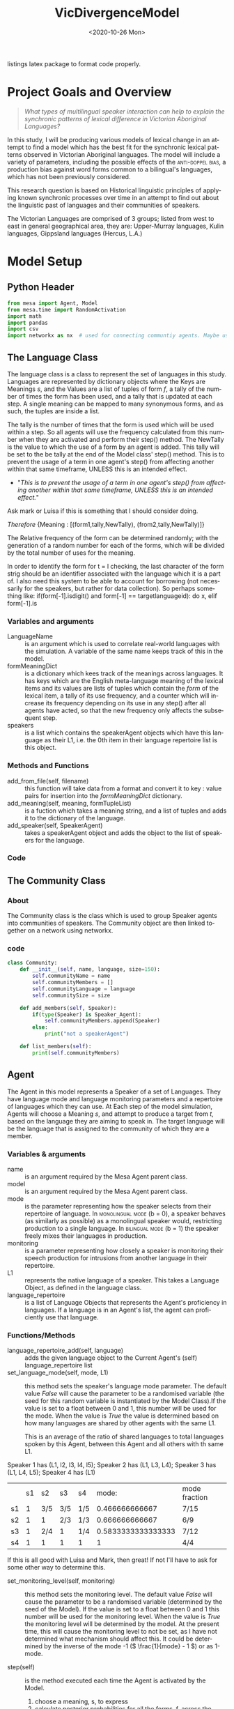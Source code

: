 :header:
#+options: ':nil *:t -:t ::t <:t H:3 \n:nil ^:{} arch:headline
#+options: author:nil broken-links:nil c:nil creator:nil
#+options: d:(not "LOGBOOK") date:nil e:t email:nil f:t inline:t num:t
#+options: p:nil pri:nil prop:nil stat:t tags:t tasks:t tex:t
#+options: timestamp:t title:nil toc:t todo:t |:t
#+title: VicDivergenceModel
#+date: <2020-10-26 Mon>
#+author: Callan Bindon
#+email: 22242833@student.uwa.edu.au
#+language: en
#+select_tags: export
#+exclude_tags: noexport
#+creator: Emacs 26.3 (Org mode 9.4)
#+LATEX_HEADER: \usepackage{listings}
:END:
:noteOnWriting:
listings latex package to format code properly. 
:END:
* Project Goals and Overview
\lstset{language=Python}

#+begin_quote
/What types of multilingual speaker interaction can help to explain the synchronic patterns of lexical difference in Victorian Aboriginal Languages?/
#+end_quote

In this study, I will be producing various models of lexical change in an attempt to find a model which has the best fit for the synchronic lexical patterns observed in Victorian Aboriginal languages. The model will include a variety of parameters, including the possible effects of the  \textsc{anti-doppel bias}, a production bias against word forms common to a bilingual's languages, which has not been previously considered. 

This research question is based on Historical linguistic principles of applying known synchronic processes over time in an attempt to find out about the linguistic past of languages and their communities of speakers.

The Victorian Languages are comprised of 3 groups; listed from west to east in general geographical area, they are: Upper-Murray languages, Kulin languages, Gippsland languages (Hercus, L.A.)

* Model Setup
** Python Header
#+PROPERTIES: header-args:python :session *PyABM* :tangle model.py :eval never-export
#+begin_src python :tangle model.py
  from mesa import Agent, Model
  from mesa.time import RandomActivation
  import math
  import pandas
  import csv
  import networkx as nx  # used for connecting communtiy agents. Maybe used for connecting agents in large numbers in a more complex simulation.
#+end_src

** The Language Class
The language class is a class to represent the set of languages in this study. Languages are represented by dictionary objects where the Keys are Meanings /s/, and the Values are a list of tuples of form /f/, a tally of the number of times the form has been used, and a tally that is updated at each step. A single meaning can be mapped to many synonymous forms, and as such, the tuples are inside a list.

The tally is the number of times that the form is used which will be used within a step. So all agents will use the frequency calculated from this number when they are activated and perform their step() method. The NewTally is the value to which the use of a form by an agent is added. This tally will be set to the be tally at the end of the Model class' step() method. This is to prevent the usage of a term in one agent's step() from affecting another within that same timeframe, UNLESS this is an intended effect. 
:question:
- "/This is to prevent the usage of a term in one agent's step() from affecting another within that same timeframe, UNLESS this is an intended effect./"
Ask mark or Luisa if this is something that I should consider doing. 
:END:

#+BEGIN_CENTER
/Therefore/ {Meaning : [(form1,tally,NewTally), (from2,tally,NewTally)]}
#+END_CENTER
The Relative frequency of the form can be determined randomly; with the generation of a random number for each of the forms, which will be divided by the total number of uses for the meaning.

In order to identify the form for t = l checking, the last character of the form strig should be an identifier associated with the language which it is a part of. I also need this system to be able to account for borrowing (not necessarily for the speakers, but rather for data collection). So perhaps something like: if(form[-1].isdigit() and form[-1] == targetlanguageid): do x, elif form[-1].is
*** Variables and arguments
- LanguageName :: is an argument which is used to correlate real-world languages with the simulation. A variable of the same name keeps track of this in the model.
- formMeaningDict :: is a dictionary which kees track of the meanings across languages. It has keys which are the English meta-language meaning of the lexical items and its values are lists of tuples which contain the /form/ of the lexical item, a tally of its use frequency, and a counter which will increase its frequency depending on its use in any step() after all agents have acted, so that the new frequency only affects the subsequent step.
- speakers :: is a list which contains the speakerAgent objects which have this language as their L1, i.e. the 0th item in their language repertoire list is this object.  
*** Methods and Functions
- add_from_file(self, filename) :: this function will take data from a format and convert it to key : value pairs for insertion into the /formMeaningDict/ dictionary.
- add_meaning(self, meaning, formTupleList) :: is a fuction which takes a meaning string, and a list of tuples and adds it to the dictionary of the language.
- add_speaker(self, SpeakerAgent) :: takes a speakerAgent object and adds the object to the list of speakers for the language.

*** Code
#+begin_src python :tangle model.py :exports python
  class Language:
      def __init__(self, languageName):
          self.languageName = languageName
          self.formMeaningDict = {}
          self.speakers = []

      def add_from_file(self, filename):
          # this method will be able to take a file, formatted as CSV
          # and turn it into a dictionary with Meaning Keys, and
          # a list of tuples with Form and Relative frequency
          # relative frequency should be a parameter
          # if we have enough information, BUT
          # can also be randomly determined.
          pass

      def add_meaning(self, meaning, formTupleList):
          if(type(formTupleList) is list and all(
                  [True for t in formTupleList if type(t) is tuple])):
              # check if the formTupleList given is a list, and that the list contains tuples. 
              self.formMeaningDict[meaning] = formTupleList
              return(True)
          else:
              print("need a list of tuples for the forms of meanings.")
              return(False)

      def add_speaker(self, speakerAgent):
          if(speakerAgent.language_repertoire[0] is self):
              self.speakers.append(speakerAgent)
              return(True)
          else:
              return(False)

      def borrow_form(self):
          # this function is for the chance for a language to gain a borrowing.
          # Borrowings should be marked accordingly with an addition to the
          # string indicating where they were brrowed from.
          pass

      def lose_form(self):
          # this function is for the chance that a form becomes so obscure that
          # it is no longer used in the language.
          # This can also occur randomly to kick-start the bias process.
          # need to figure out the randomness before implementing.
          pass
#+end_src

** The Community Class
*** About
The Community class is the class which is used to group Speaker agents into communities of speakers. The Community object are then linked together on a network using networkx.


*** code
#+begin_src python :tangle model.py
class Community:
    def __init__(self, name, language, size=150):
        self.communityName = name
        self.communityMembers = []
        self.communityLanguage = language
        self.communitySize = size

    def add_members(self, Speaker):
        if(type(Speaker) is Speaker_Agent):
            self.communityMembers.append(Speaker)
        else:
            print("not a speakerAgent")

    def list_members(self):
        print(self.communityMembers)
#+end_src
** Agent
The Agent in this model represents a Speaker of a set of Languages. They have language mode and language monitoring parameters and a repertoire of languages which they can use. At Each step of the model simulation, Agents will choose a  Meaning /s/, and attempt to produce a target from /t/, based on the language they are aiming to speak in. The target language will be the language that is assigned to the community of which they are a member.

*** Variables & arguments
- name :: is an argument required by the Mesa Agent parent class.
- model :: is an argument required by the Mesa Agent parent class.
- mode :: is the parameter representing how the speaker selects from their repertoire of language. In \textsc{monolingual mode} (b = 0), a speaker behaves (as similarly as possible) as a monolingual speaker would, restricting production to a single language. In \textsc{bilingual mode} (b = 1) the speaker freely mixes their languages in production.
- monitoring :: is a parameter representing how closely a speaker is monitoring their speech production for intrusions from another language in their repertoire.
- L1 :: represents the native language of a speaker. This takes a Language Object, as defined in the language class.
- language_repertoire :: is a list of Language Objects that represents the Agent's proficiency in languages. If a language is in an Agent's list, the agent can proficiently use that language.    
*** Functions/Methods
- language_repertoire_add(self, language) :: adds the given language object to the Current Agent's (self) language_repertoire list
- set_language_mode(self, mode, L1) :: this method sets the speaker's language mode parameter. The default value /False/ will cause the parameter to be a randomised variable (the seed for this random variable is instantiated by the Model Class).If the value is set to a float between 0 and 1, this number will be used for the mode. When the value is /True/ the value is determined based on how many languages are shared by other agents with the same L1.

  This is an average of the ratio of shared languages to total languages spoken by this Agent, between this Agent and all others with th same L1.

Speaker 1 has (L1, l2, l3, l4, l5);
Speaker 2 has (L1, L3, L4);
Speaker 3 has (L1, L4, L5);
Speaker 4 has (L1)

|    | s1 | s2  | s3  | s4  |              mode: | mode fraction |
| s1 |  1 | 3/5 | 3/5 | 1/5 |     0.466666666667 | 7/15          |
| s2 |  1 | 1   | 2/3 | 1/3 |     0.666666666667 | 6/9           |
| s3 |  1 | 2/4 | 1   | 1/4 | 0.5833333333333333 | 7/12          |
| s4 |  1 | 1   | 1   | 1   |                  1 | 4/4           |

If this is all good with Luisa and Mark, then great! If not I'll have to ask for some other way to determine this.

- set_monitoring_level(self, monitoring) :: this method sets the monitoring level. The default value /False/ will cause the parameter to be a randomised variable (determined by the seed of the Model). If the value is set to a float between 0 and 1 this number will be used for the monitoring level. When the value is /True/ the monitoring level will be determined by the model. At the present time, this will cause the monitoring level to not be set, as I have not determined what mechanism should affect this. It could be determined by the inverse of the mode -1 (\( \frac{1}{mode} - 1 \)) or as 1-mode.

- step(self) :: is the method executed each time the Agent is  activated by the Model.
  1. choose a meaning, s, to express
  2. calculate posterior probabilities for all the forms, f, across the speaker's languages, L, which can be used to express that meaning.
  3. select the form, f, with the greatest posterior probability to produce. 
*** Code:
#+begin_src python :tangle model.py :exports python
  class Speaker_Agent(Agent):
      def __init__(self, name, model, L1, mode=False, monitoring=False):
          super().__init__(name, model)
          self.name = name
          self.languageRepertoire = []
          self.mode = 0
          self.set_language_mode(mode, L1)
          self.monitoring = 0
          self.set_monitoring_level(monitoring)
          self.language_repertoire_add(L1)
          self.L1 = L1
          self.Community = None

      def language_repertoire_add(self, language):
          self.languageRepertoire.append(language)

      def define_community(self, community):
          if(type(community) is Community):
              self.Community = community

              # For setting this up, after agents are assigned to a community,
              # loop through them and set their community.

      def set_language_mode(self, mode, L1):
          if mode is False:
              self.mode = self.random.uniform(0, 1)
          elif mode is True:
              # This need to be checked for issues, I'm not thinking right now.
              mode = 0
              i = 0  # keeps track of the current average for self to the current speaker from L1.speakers
              for sameLangSpeakers in L1.speakers:
                  j = 0  # keeps track of the numbers of shared languages between self and speaker.
                  for langObj in sameLangSpeakers.language_repertoire:
                      if(langObj in self.languageRepertoire):
                          j += 1  # tally increase, another shared language is found.
                  i += j / len(langObj)  # calculate the percentage of shared languages between self and currentspeaker.
              mode += i / len(sameLangSpeakers)  # set mode to the average of repertoire.
          elif(0 < mode and mode < 1):
              self.mode = mode
          else:
              print("something went wrong, monitoring is a value between 0 and 1.")

      def set_monitoring_level(self, monitoring):
          if monitoring is False:
              self.monitoring = self.random.uniform(0, 1)
          if monitoring is True:
              # determine monitoring based on others in the community
              pass
          else:
              if(0 <= monitoring and monitoring <= 1):
                  self.monitoring = monitoring

      def select_meaning(self):
          # randint is inclusive of the begin and end numbers.
          # select which meaning key is used from all possible meanings in one of the agent's languages.
          # meanaings are the keys for the dictionary
          # I use L1 just out of convenience, all languages can express the same meanings.

          meaningChosen = self.random.choice(list(self.languageRepertoire[0].formMeaningDict.keys()))

          return(meaningChosen)
      # below this comment, is the calculations for the bilingual mode and monitoring model. E&M 2017.
      def Calculate_R_fs_l(self, form, meaning, language):
          # what is the frequency of this form being associated with
          # this meaning in this language?

          # find the index of the form in the list of forms.
          formTally = 0
          for formTuple in language.formMeaningDict[meaning]:
              if formTuple == form:
                  formTally = formTuple[1]
                  break

          # find the total number of usages of the meaning.
          total_meaning_tally = 0
          for languages in self.languageRepertoire:
              for formTuple in languages.formMeaningDict[meaning]:
                  total_meaning_tally += formTuple[1]

          # return the percentage of the form to the total usage of the meaning
          # i.e. how frequent this form is when expressing this meaning.
          return(formTally / total_meaning_tally)

      def Calculate_PM_f_sl(self, form, meaning, language):
          # Equation 1 in Ellison&Miceli 2017
          # calculate the relative ferquency of the form in language for meaning
          relative_frequency_f = self.Calculate_R_fs_l(form, meaning, language)

          # what I THINK This is doing:
          # creating a list of the results from Cacluate_R_fs_l
          # and summing the contents of the list with math.fsum()
          # i KNOW this will be inefficient, as it is calculating the total_meaning_tally each time.

          # old code, the debugger apparently doesn't play nicely with namespaces in list comprehensions.
          # marginal_frequency = math.fsum([self.Calculate_R_fs_l(form[0], meaning, language) for form in language.formMeaningDict[meaning]])

          marginal_frequency_list = []
          for form in language.formMeaningDict[meaning]:
              marginal_frequency_list.append(self.Calculate_R_fs_l(form, meaning, language))

          marginal_frequency = math.fsum(marginal_frequency_list)

          return(relative_frequency_f / marginal_frequency)

      def Calculate_P2M_f_st(self, form, meaning, language, target):
          # Equation 2 in Ellison&Miceli 2017

          # for each language, determine k, multiply k and R_fs_l, add these to a list, then sum them using fsum.
          # return this value.
          summationList = []
          for languages in self.languageRepertoire:
              if languages is target:
                  k = 1
              else:
                  k = 0
              relativeFrequency = self.Calculate_R_fs_l(form, meaning, languages)
              summationList.append(k * relativeFrequency)

          p2M = math.fsum(summationList)

          return(p2M)

          # k_delta = 0
          # if language is target:
          #     k_delta = 1

          # for languages in self.languageRepertoire:
          #     self.Calculate_R_fs_l(form, meaning, languages)


          # return(k_delta * self.Calculate_R_fs_l(form, meaning, language))

      def Calculate_PBM_f_s(self, form, meaning, language):
          # Equation 3 in Ellison&Miceli 2017
          L = len(self.languageRepertoire)

          PBM = 0
          for language in self.languageRepertoire:
              PM = self.Calculate_PM_f_sl(form, meaning, language)
              PBM += 1 / L * PM

          return(PBM)

      def Calculate_PG_f_stb(self, form, meaning, target, b_mode, language):
          # Equation 4 in Ellison&Miceli 2017
          P2M = self.Calculate_P2M_f_st(form, meaning, language, target)
          PBM = self.Calculate_PBM_f_s(form, meaning, language)

          return((1 - b_mode) * P2M + b_mode * PBM)

      def Calculate_k_L(self, form, meaning):
          # k_L = \frac{1}{\sum_{l \in L} P_M(f|s;l)}
          # turn this into a list comprehension and sum it's values with fsum.
          # for language in self.language_repertoire:
          #     self.Calculate_PM_f_sl(form, meaning, language)
          denominator = math.fsum([self.Calculate_PM_f_sl(form, meaning, language) for language in self.languageRepertoire])
          return(1 / denominator)

      def Calculate_PL_l_fstbm(self, form, meaning, language, target, b_mode, monitor):
          # Equation 8 in Ellison&Miceli 2017
          k_L = self.Calculate_k_L(form, meaning)
          Cardinality_L = len(self.languageRepertoire)
          PM = self.Calculate_PM_f_sl(form, meaning, language)
          return(monitor * k_L * PM + (1 - monitor) / Cardinality_L)

      def Calculate_QC_f_stbm(self, form, meaning, language, target, b_mode, monitor):
          # Q_C(f|s;t,b,m) = P_L(l=t|f,s;t,b,m) P_G(f|s;t,b)
          P_L = self.Calculate_PL_l_fstbm(form, meaning, language, target, b_mode, monitor)
          P_G = self.Calculate_PG_f_stb(form, meaning, target, b_mode, language)

          Q_C = P_L * P_G
          return(Q_C)

      def Calculate_PC_f_stbm(self, form, meaning, language, target, b_mode, monitor):
          # k = \frac{1}{\sum_f Q_c(f|s;t,b,m)}

          # old code, a  bit spaghetti
          # k = 1 / math.fsum([self.Calculate_QC_f_stbm(all_form, meaning, language, target, b_mode, monitor) for all_form in [language.formMeaningDict[meaning] for language in self.language_repertoire]])
          QC_f_stbm_list = []
          for language in self.languageRepertoire:
              for all_forms in language.formMeaningDict[meaning]:
                  QC_f_stbm_list.append(self.Calculate_QC_f_stbm(
                      all_forms, meaning, language, target, b_mode, monitor))

          k = 1 / math.fsum(QC_f_stbm_list)
          # this should be summing the values gained from calculating Q-c_f_stbm over all forms which have the same meaning in each language in the repertoire. 

          # P_C(f|s;t,b,m) = k Q_C(f|s;t,b,m)
          P_C = k * self.Calculate_QC_f_stbm(form, meaning, language, target, b_mode, monitor)
          return(P_C)

      def step(self):

          meaning = self.select_meaning()
          likelyhoods = []
          for language in self.languageRepertoire:
              for form in language.formMeaningDict[meaning]:
                  # the code in the next line just prints the results
                  # print((form, self.Calculate_PC_f_stbm(form, meaning, language, self.community.communityLanguage, self.mode, self.monitoring)))
                  likelyhoods.append((form,
                                      self.Calculate_PC_f_stbm(
                                          form, meaning, language,
                                          self.Community.communityLanguage,
                                          self.mode, self.monitoring)))

          totalOfLikelyhoods = []
          for i in range(len(likelyhoods)):
              totalOfLikelyhoods.append(likelyhoods[i][1])

          if(math.fsum(totalOfLikelyhoods) != 1):
              print("I am Agent {}, I am in community {}, and I speak {}".format(
                  self.name, self.Community.communityName, str(
                      [language.languageName for language in self.languageRepertoire])))
              print(meaning)
              print(likelyhoods)
              print((self.mode, self.monitoring))
              print(math.fsum(totalOfLikelyhoods))

          # pick a random meaning from agent's L1.
          # calculate the relative frequency of form f.
          # expressed_meaning = self.select_meaning()
#+end_src

** Model
The Model is the class which is responsible for activating the agents at each time step. The model will activate each agent with a specific activation schedule (most commonly random activation where each agent is activated once per time step in a random order). I have arbitrarily set the default seed to 12345, as with the same randomisation seed the (pseudo-)random numbers it generates should be the same each time, and thus the run should be identical, save for any parameter changes.
*** Code
**** New Code
#+begin_src python :tangle model.py :exports python
  class DivergenceModel(Model):
      def __init__(self, languageObjectList, communityObjectList, network, mode=False, monitoring=False, seed=12345):
          super().__init__()
          self.schedule = RandomActivation(self)
          self.model_population = sum([community.communitySize for community in communityObjectList])
          self.languages = languageObjectList
          self.network = network

          currentPopulation = 0
          for community in communityObjectList:
              # get the current community's connections and their weights from the list of edges.
              # communities without any connections return an empty list
              # this particular list comprehension returns a list of tuples but strips the tuple of the current community for convenience.
              communityConnections = [tuple(elem for elem in sub if elem != community) for sub in
                                      list(network.edges.data("weight")) if community in sub]
              # calculate the weight of the native community l1
              weightOfCommunityL1 = 1 - math.fsum([i[1] for i in communityConnections])
              # include this in the possible choices for assigning a language.
              communityConnections.append((community, weightOfCommunityL1))
              for population in range(community.communitySize):
                  # returns a list of the choices. This list is a single value as only 1 choice is being made.
                  communityOfL1 = self.random.choices([i[0] for i in communityConnections],
                                                      [j[1] for j in communityConnections], k=1)
                  # take the 0th item in the list (the language object) and select this as the l1.
                  agentL1 = communityOfL1[0].communityLanguage
                  speaker = Speaker_Agent(currentPopulation, self, agentL1, mode, monitoring)
                  community.add_members(speaker)
                  speaker.define_community(community)
                  # make the agent speak the community language, if it is not their l1
                  if(speaker.L1 is not community.communityLanguage):
                      speaker.language_repertoire_add(community.communityLanguage)
                  # determine how many languages the agent can speak
                  numberOfLanguagesSpoken = self.random.choices(
                      [i + 1 for i in range(len(languageObjectList))],
                      [0.6, 0.5, 0.4, 0.3, 0.2, 0.1], k=1)
                  if(len(communityConnections) > 1
                     and numberOfLanguagesSpoken[0] > len(speaker.languageRepertoire)):
                      currentNumberOfLanguages = len(speaker.languageRepertoire)
                      for i in sorted(communityConnections, key=lambda x: x[1]):
                          if(i[0].communityLanguage not in
                             speaker.languageRepertoire
                             and currentNumberOfLanguages <= numberOfLanguagesSpoken[0]):
                              speaker.language_repertoire_add(i[0].communityLanguage)
                              currentNumberOfLanguages += 1
                  self.schedule.add(speaker)
                  currentPopulation += 1

      def step(self):
          self.schedule.step()
          print("done")
          # here i must also set the NewTally equal to the Tally, so that the new frequencies can be used in the next time step, unless the frequency being updated with each use is intended.
#+end_src

#+RESULTS:

** Testing the model at its current level of completeness
This should proably be done in another file, but for now this will do. 
#+begin_src python :tangle model.py :exports python
  # define language objects.
  # i don't currently care about the words and stuff
  # from model import DivergenceModel
  # from model import Language
  # from model import Community
  # import networkx as nx

  language1 = Language("Language1")
  language2 = Language("Language2")
  language3 = Language("Language3")
  language4 = Language("Language4")
  language5 = Language("Language5")
  language6 = Language("Language6")

  # make a list of the languages to give to the model.
  languageList = [language1, language2, language3, language4, language5, language6]

  # input some meanings and forms into the languages
  for eachlanguage in languageList:
      eachlanguage.formMeaningDict.clear()

  language1.add_meaning("Lizard", ([("wiri-wiri", 50, 0), ("mirdi", 50, 0)]))
  language2.add_meaning("Lizard", ([("wiri-wiri", 50, 0)]))
  language3.add_meaning("Lizard", ([("wiri-wiri", 50, 0), ("mirdi", 50, 0), ("marnara", 50, 0)]))
  language4.add_meaning("Lizard", ([("julirri", 50, 0), ("jindararda", 50, 0)]))
  language5.add_meaning("Lizard", ([("jindararda", 50, 0), ("wiri-wiri", 50, 0)]))
  language6.add_meaning("Lizard", ([("mirdi", 50, 0), ("jindararda", 50, 0)]))

  language1.add_meaning("kangaroo", ([("yawarda", 50, 0), ("marlu", 50, 0)]))
  language2.add_meaning("kangaroo", ([("yawarda", 50, 0)]))
  language3.add_meaning("kangaroo", ([("marlu", 50, 0)]))
  language4.add_meaning("kangaroo", ([("yawarda", 50, 0)]))
  language5.add_meaning("kangaroo", ([("yawarda", 50, 0), ("marlu", 50, 0)]))
  language6.add_meaning("kangaroo", ([("marlu", 50, 0)]))
  # define the communities which

  community1 = Community("Com1", language1, 10)
  community2 = Community("Com2", language2, 10)
  community3 = Community("Com3", language3, 10)
  community4 = Community("Com4", language4, 10)
  community5 = Community("Com5", language5, 10)
  community6 = Community("Com6", language6, 10)

  communityList = [community1, community2, community3, community4, community5, community6]
  # create network
  socialNet = nx.Graph()
  # create nodes from list of community objects
  # community objects ARE the nodes in this model
  socialNet.add_nodes_from(communityList)
  # add weighted connections between the nodes.
  socialNet.add_weighted_edges_from([
      (community1, community6, 0.125), (community6, community5, 0.5),
      (community1, community5, 0.1), (community2, community5, 0.1),
      (community6, community4, 0.01), (community2, community4, 0.4)])


  # make the model.
  testingModel = DivergenceModel(languageList, communityList, socialNet, 0.54, 0.84)
  # step the model once.
  testingModel.step()

#+end_src

#+RESULTS:
: None

* Server/Visualisation Setup
#+PROPERTIES: header-args:python :session *PyABM* :noweb yes :tangle server.py :eval never-export

* Run Script Setup
#+PROPERTIES: header-args:python :session *PyABM* :noweb yes :tangle run.py :eval never-export




